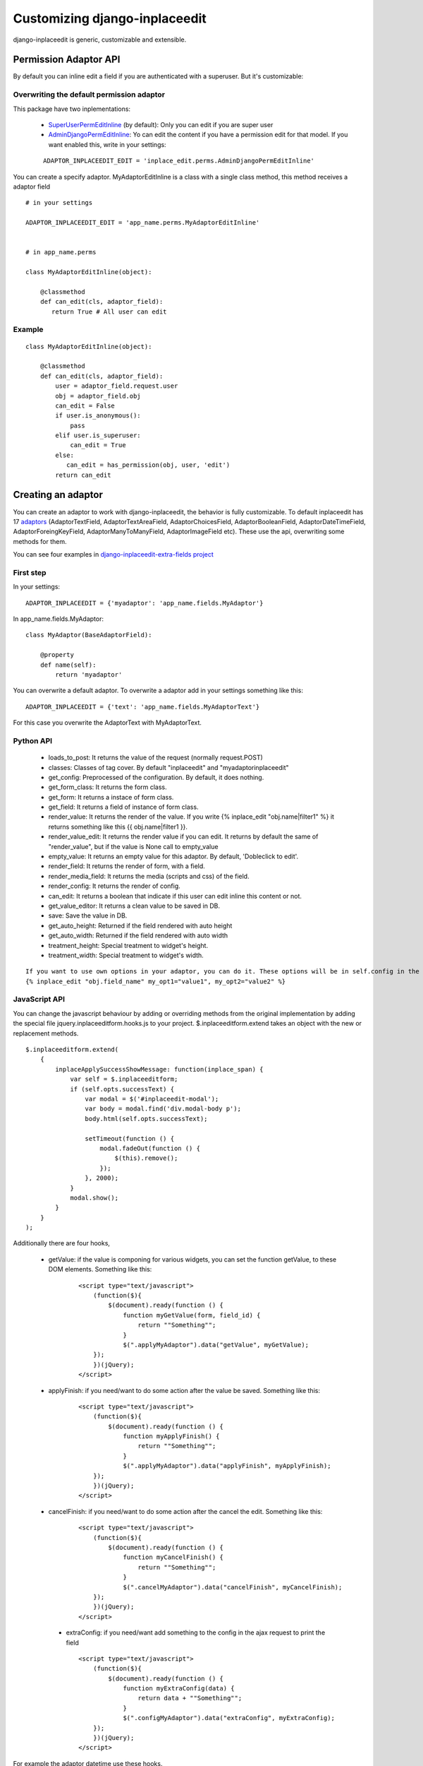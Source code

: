 .. _customize:

==============================
Customizing django-inplaceedit
==============================

django-inplaceedit is generic, customizable and extensible.

Permission Adaptor API
======================

By default you can inline edit a field if you are authenticated with a superuser. But it's customizable:


Overwriting the default permission adaptor
-------------------------------------------

This package have two inplementations:

 * `SuperUserPermEditInline <https://github.com/Yaco-Sistemas/django-inplaceedit/blob/master/inplaceeditform/perms.py/>`_ (by default): Only you can edit if you are super user
 * `AdminDjangoPermEditInline <https://github.com/Yaco-Sistemas/django-inplaceedit/blob/master/inplaceeditform/perms.py/>`_: Yo can edit the content if you have a permission edit for that model. If you want enabled this, write in your settings:

 ::

   ADAPTOR_INPLACEEDIT_EDIT = 'inplace_edit.perms.AdminDjangoPermEditInline'



You can create a specify adaptor. MyAdaptorEditInline is a class with a single class method, this method receives a adaptor field

::

 # in your settings

 ADAPTOR_INPLACEEDIT_EDIT = 'app_name.perms.MyAdaptorEditInline'


 # in app_name.perms

 class MyAdaptorEditInline(object):

     @classmethod
     def can_edit(cls, adaptor_field):
        return True # All user can edit

Example
-------

::

 class MyAdaptorEditInline(object):

     @classmethod
     def can_edit(cls, adaptor_field):
         user = adaptor_field.request.user
         obj = adaptor_field.obj
         can_edit = False
         if user.is_anonymous():
             pass
         elif user.is_superuser:
             can_edit = True
         else:
            can_edit = has_permission(obj, user, 'edit')
         return can_edit



Creating an adaptor
===================

You can create an adaptor to work with django-inplaceedit, the behavior is fully customizable. To default inplaceedit has 17 `adaptors <https://github.com/Yaco-Sistemas/django-inplaceedit/blob/master/inplaceeditform/fields.py/>`_ (AdaptorTextField, AdaptorTextAreaField, AdaptorChoicesField, AdaptorBooleanField, AdaptorDateTimeField, AdaptorForeingKeyField, AdaptorManyToManyField, AdaptorImageField etc). These use the api, overwriting some methods for them.

You can see four examples in `django-inplaceedit-extra-fields project <https://github.com/goinnn/django-inplaceedit-extra-fields/blob/master/inplaceeditform_extra_fields/fields.py/>`_

First step
----------

In your settings:

::

    ADAPTOR_INPLACEEDIT = {'myadaptor': 'app_name.fields.MyAdaptor'}

In app_name.fields.MyAdaptor:

::

    class MyAdaptor(BaseAdaptorField):

        @property
        def name(self):
            return 'myadaptor'


You can overwrite a default adaptor. To overwrite a adaptor add in your settings something like this:

::

 ADAPTOR_INPLACEEDIT = {'text': 'app_name.fields.MyAdaptorText'}

For this case you overwrite the AdaptorText with MyAdaptorText.


Python API
----------

 * loads_to_post: It returns the value of the request (normally request.POST)
 * classes: Classes of tag cover. By default "inplaceedit" and "myadaptorinplaceedit"
 * get_config: Preprocessed of the configuration. By default, it does nothing.
 * get_form_class: It returns the form class.
 * get_form: It returns a instace of form class.
 * get_field: It returns a field of instance of form class.
 * render_value: It returns the render of the value. If you write {% inplace_edit "obj.name|filter1" %} it returns something like this {{ obj.name|filter1 }}.
 * render_value_edit: It returns the render value if you can edit. It returns by default the same of "render_value", but if the value is None call to empty_value
 * empty_value: It returns an empty value for this adaptor. By default, 'Dobleclick to edit'.
 * render_field: It returns the render of form, with a field.
 * render_media_field: It returns the media (scripts and css) of the field.
 * render_config: It returns the render of config.
 * can_edit: It returns a boolean that indicate if this user can edit inline this content or not.
 * get_value_editor: It returns a clean value to be saved in DB.
 * save: Save the value in DB.
 * get_auto_height: Returned if the field rendered with auto height
 * get_auto_width: Returned if the field rendered with auto width
 * treatment_height: Special treatment to widget's height.
 * treatment_width: Special treatment to widget's width.

::

    If you want to use own options in your adaptor, you can do it. These options will be in self.config in the adaptor.
    {% inplace_edit "obj.field_name" my_opt1="value1", my_opt2="value2" %}


JavaScript API
--------------

You can change the javascript behaviour by adding or overriding methods from the original implementation by adding the special file jquery.inplaceeditform.hooks.js to your project.
$.inplaceeditform.extend takes an object with the new or replacement methods.

::

    $.inplaceeditform.extend(
        {
            inplaceApplySuccessShowMessage: function(inplace_span) {
                var self = $.inplaceeditform;
                if (self.opts.successText) {
                    var modal = $('#inplaceedit-modal');
                    var body = modal.find('div.modal-body p');
                    body.html(self.opts.successText);

                    setTimeout(function () {
                        modal.fadeOut(function () {
                            $(this).remove();
                        });
                    }, 2000);
                }
                modal.show();
            }
        }
    );


Additionally there are four hooks,

 * getValue: if the value is componing for various widgets, you can set the function getValue, to these DOM elements. Something like this:

    ::

        <script type="text/javascript">
            (function($){
                $(document).ready(function () {
                    function myGetValue(form, field_id) {
                        return ""Something"";
                    }
                    $(".applyMyAdaptor").data("getValue", myGetValue);
            });
            })(jQuery);
        </script>

 * applyFinish: if you need/want to do some action after the value be saved. Something like this:

    ::

        <script type="text/javascript">
            (function($){
                $(document).ready(function () {
                    function myApplyFinish() {
                        return ""Something"";
                    }
                    $(".applyMyAdaptor").data("applyFinish", myApplyFinish);
            });
            })(jQuery);
        </script>

 * cancelFinish: if you need/want to do some action after the cancel the edit. Something like this:

    ::

        <script type="text/javascript">
            (function($){
                $(document).ready(function () {
                    function myCancelFinish() {
                        return ""Something"";
                    }
                    $(".cancelMyAdaptor").data("cancelFinish", myCancelFinish);
            });
            })(jQuery);
        </script>

  * extraConfig: if you need/want add something to the config in the ajax request to print the field

    ::

        <script type="text/javascript">
            (function($){
                $(document).ready(function () {
                    function myExtraConfig(data) {
                        return data + ""Something"";
                    }
                    $(".configMyAdaptor").data("extraConfig", myExtraConfig);
            });
            })(jQuery);
        </script>

For example the adaptor datetime use these hooks.

